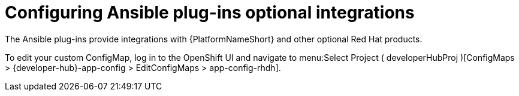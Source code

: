 :_mod-docs-content-type: PROCEDURE

[id="rhdh-configure-optional-integrations_{context}"]
= Configuring Ansible plug-ins optional integrations

The Ansible plug-ins provide integrations with {PlatformNameShort} and other optional Red Hat products.

// Create a custom ConfigMap called `app-config-rhdh` as outlined in the
// link:{BaseURL}/red_hat_developer_hub/1.2/html-single/administration_guide_for_red_hat_developer_hub/assembly-install-rhdh-ocp#proc-add-custom-app-file-openshift-helm_assembly-install-rhdh-ocp[Adding a custom application configuration file to OpenShift Container Platform using the Helm chart] of the _Administration guide for Red Hat Developer Hub_.
// 

To edit your custom ConfigMap, log in to the OpenShift UI and navigate to menu:Select Project ( developerHubProj )[ConfigMaps > {developer-hub}-app-config > EditConfigMaps > app-config-rhdh].

